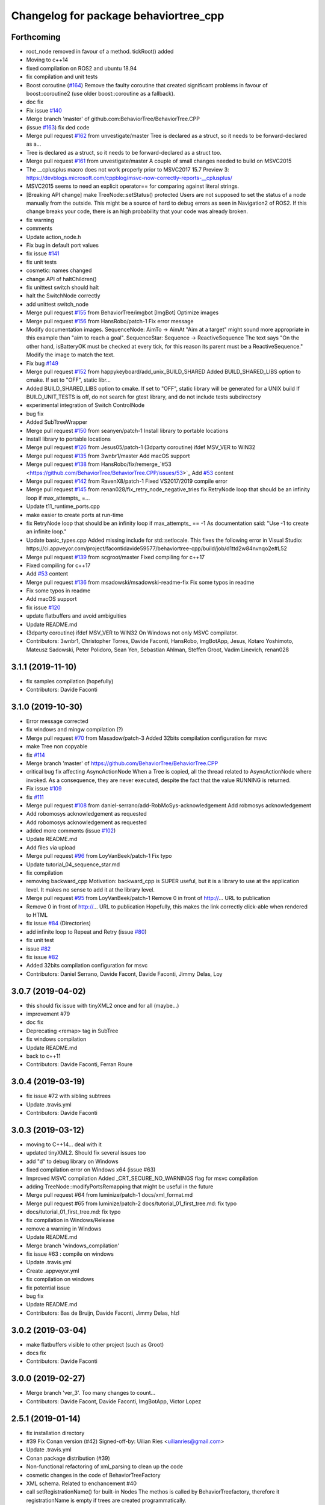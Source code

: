 ^^^^^^^^^^^^^^^^^^^^^^^^^^^^^^^^^^^^^^
Changelog for package behaviortree_cpp
^^^^^^^^^^^^^^^^^^^^^^^^^^^^^^^^^^^^^^

Forthcoming
-----------
* root_node removed in favour of a method. tickRoot() added
* Moving to c++14
* fixed compilation on ROS2 and ubuntu 18.94
* fix compilation and unit tests
* Boost coroutine (`#164 <https://github.com/BehaviorTree/BehaviorTree.CPP/issues/164>`_)
  Remove the faulty coroutine that created significant problems in favour of boost::coroutine2 (use older boost::coroutine as a fallback).
* doc fix
* Fix issue `#140 <https://github.com/BehaviorTree/BehaviorTree.CPP/issues/140>`_
* Merge branch 'master' of github.com:BehaviorTree/BehaviorTree.CPP
* (issue `#163 <https://github.com/BehaviorTree/BehaviorTree.CPP/issues/163>`_) fix ded code
* Merge pull request `#162 <https://github.com/BehaviorTree/BehaviorTree.CPP/issues/162>`_ from unvestigate/master
  Tree is declared as a struct, so it needs to be forward-declared as a…
* Tree is declared as a struct, so it needs to be forward-declared as a struct too.
* Merge pull request `#161 <https://github.com/BehaviorTree/BehaviorTree.CPP/issues/161>`_ from unvestigate/master
  A couple of small changes needed to build on MSVC2015
* The __cplusplus macro does not work properly prior to MSVC2017 15.7 Preview 3: https://devblogs.microsoft.com/cppblog/msvc-now-correctly-reports-__cplusplus/
* MSVC2015 seems to need an explicit operator== for comparing against literal strings.
* [Breaking API change] make TreeNode::setStatus() protected
  Users are not supposed to set the status of a node manually from the
  outside. This might be a source of hard to debug errors as seen in
  Navigation2 of ROS2.
  If this change breaks your code, there is an high probability that your
  code was already broken.
* fix warning
* comments
* Update action_node.h
* Fix bug in default port values
* fix issue `#141 <https://github.com/BehaviorTree/BehaviorTree.CPP/issues/141>`_
* fix unit tests
* cosmetic: names changed
* change API of haltChildren()
* fix unittest switch should halt
* halt the SwitchNode correctly
* add unittest switch_node
* Merge pull request `#155 <https://github.com/BehaviorTree/BehaviorTree.CPP/issues/155>`_ from BehaviorTree/imgbot
  [ImgBot] Optimize images
* Merge pull request `#156 <https://github.com/BehaviorTree/BehaviorTree.CPP/issues/156>`_ from HansRobo/patch-1
  Fix error message
* Modify documentation images.
  SequenceNode:
  AimTo -> AimAt
  "Aim at a target" might sound more appropriate in this example than "aim to reach a goal".
  SequenceStar:
  Sequence -> ReactiveSequence
  The text says "On the other hand, isBatteryOK must be checked at every tick,
  for this reason its parent must be a ReactiveSequence."
  Modify the image to match the text.
* Fix bug `#149 <https://github.com/BehaviorTree/BehaviorTree.CPP/issues/149>`_
* Merge pull request `#152 <https://github.com/BehaviorTree/BehaviorTree.CPP/issues/152>`_ from happykeyboard/add_unix_BUILD_SHARED
  Added BUILD_SHARED_LIBS option to cmake. If set to "OFF", static libr…
* Added BUILD_SHARED_LIBS option to cmake. If set to "OFF", static library will be generated
  for a UNIX build
  If BUILD_UNIT_TESTS is off, do not search for gtest library, and do not include tests subdirectory
* experimental integration of Switch ControlNode
* bug fix
* Added SubTtreeWrapper
* Merge pull request `#150 <https://github.com/BehaviorTree/BehaviorTree.CPP/issues/150>`_ from seanyen/patch-1
  Install library to portable locations
* Install library to portable locations
* Merge pull request `#126 <https://github.com/BehaviorTree/BehaviorTree.CPP/issues/126>`_ from Jesus05/patch-1
  (3dparty coroutine) ifdef MSV_VER to WIN32
* Merge pull request `#135 <https://github.com/BehaviorTree/BehaviorTree.CPP/issues/135>`_ from 3wnbr1/master
  Add macOS support
* Merge pull request `#138 <https://github.com/BehaviorTree/BehaviorTree.CPP/issues/138>`_ from HansRobo/fix/remerge\_`#53 <https://github.com/BehaviorTree/BehaviorTree.CPP/issues/53>`_
  Add `#53 <https://github.com/BehaviorTree/BehaviorTree.CPP/issues/53>`_ content
* Merge pull request `#142 <https://github.com/BehaviorTree/BehaviorTree.CPP/issues/142>`_ from RavenX8/patch-1
  Fixed VS2017/2019 compile error
* Merge pull request `#145 <https://github.com/BehaviorTree/BehaviorTree.CPP/issues/145>`_ from renan028/fix_retry_node_negative_tries
  fix RetryNode loop that should be an infinity loop if max_attempts\_ =…
* Update t11_runtime_ports.cpp
* make easier to create ports at run-time
* fix RetryNode loop that should be an infinity loop if max_attempts\_ == -1
  As documentation said:
  "Use -1 to create an infinite loop."
* Update basic_types.cpp
  Added missing include for std::setlocale. This fixes the following error in Visual Studio:
  https://ci.appveyor.com/project/facontidavide59577/behaviortree-cpp/build/job/d1ttd2w84nvnqo2e#L52
* Merge pull request `#139 <https://github.com/BehaviorTree/BehaviorTree.CPP/issues/139>`_ from scgroot/master
  Fixed compiling for c++17
* Fixed compiling for c++17
* Add `#53 <https://github.com/BehaviorTree/BehaviorTree.CPP/issues/53>`_ content
* Merge pull request `#136 <https://github.com/BehaviorTree/BehaviorTree.CPP/issues/136>`_ from msadowski/msadowski-readme-fix
  Fix some typos in readme
* Fix some typos in readme
* Add macOS support
* fix issue `#120 <https://github.com/BehaviorTree/BehaviorTree.CPP/issues/120>`_
* update flatbuffers and avoid ambiguities
* Update README.md
* (3dparty coroutine) ifdef MSV_VER to WIN32
  On Windows not only MSVC compilator.
* Contributors: 3wnbr1, Christopher Torres, Davide Faconti, HansRobo, ImgBotApp, Jesus, Kotaro Yoshimoto, Mateusz Sadowski, Peter Polidoro, Sean Yen, Sebastian Ahlman, Steffen Groot, Vadim Linevich, renan028

3.1.1 (2019-11-10)
------------------
* fix samples compilation (hopefully)
* Contributors: Davide Faconti

3.1.0 (2019-10-30)
------------------
* Error message corrected
* fix windows and mingw compilation (?)
* Merge pull request `#70 <https://github.com/BehaviorTree/BehaviorTree.CPP/issues/70>`_ from Masadow/patch-3
  Added 32bits compilation configuration for msvc
* make Tree non copyable
* fix `#114 <https://github.com/BehaviorTree/BehaviorTree.CPP/issues/114>`_
* Merge branch 'master' of https://github.com/BehaviorTree/BehaviorTree.CPP
* critical bug fix affecting AsyncActionNode
  When a Tree is copied, all the thread related to AsyncActionNode where
  invoked.
  As a consequence, they are never executed, despite the fact that the
  value RUNNING is returned.
* Fix issue `#109 <https://github.com/BehaviorTree/BehaviorTree.CPP/issues/109>`_
* fix `#111 <https://github.com/BehaviorTree/BehaviorTree.CPP/issues/111>`_
* Merge pull request `#108 <https://github.com/BehaviorTree/BehaviorTree.CPP/issues/108>`_ from daniel-serrano/add-RobMoSys-acknowledgement
  Add robmosys acknowledgement
* Add robomosys acknowledgement as requested
* Add robomosys acknowledgement as requested
* added more comments (issue `#102 <https://github.com/BehaviorTree/BehaviorTree.CPP/issues/102>`_)
* Update README.md
* Add files via upload
* Merge pull request `#96 <https://github.com/BehaviorTree/BehaviorTree.CPP/issues/96>`_ from LoyVanBeek/patch-1
  Fix typo
* Update tutorial_04_sequence_star.md
* fix compilation
* removing backward_cpp
  Motivation: backward_cpp is SUPER useful, but it is a library to use at
  the application level. It makes no sense to add it at the library level.
* Merge pull request `#95 <https://github.com/BehaviorTree/BehaviorTree.CPP/issues/95>`_ from LoyVanBeek/patch-1
  Remove 0 in front of http://... URL to publication
* Remove 0 in front of http://... URL to publication
  Hopefully, this makes the link correctly click-able when rendered to HTML
* fix issue `#84 <https://github.com/BehaviorTree/BehaviorTree.CPP/issues/84>`_ (Directories)
* add infinite loop to Repeat and Retry (issue `#80 <https://github.com/BehaviorTree/BehaviorTree.CPP/issues/80>`_)
* fix unit test
* issue `#82 <https://github.com/BehaviorTree/BehaviorTree.CPP/issues/82>`_
* fix issue `#82 <https://github.com/BehaviorTree/BehaviorTree.CPP/issues/82>`_
* Added 32bits compilation configuration for msvc
* Contributors: Daniel Serrano, Davide Facont, Davide Faconti, Jimmy Delas, Loy

3.0.7 (2019-04-02)
------------------
* this should fix issue with tinyXML2 once and for all (maybe...)
* improvement #79
* doc fix
* Deprecating <remap> tag in SubTree
* fix windows compilation
* Update README.md
* back to c++11
* Contributors: Davide Faconti, Ferran Roure

3.0.4 (2019-03-19)
------------------
* fix issue #72 with sibling subtrees
* Update .travis.yml
* Contributors: Davide Faconti

3.0.3 (2019-03-12)
------------------
* moving to C++14... deal with it
* updated tinyXML2. Should fix several issues too
* add "d" to debug library on Windows
* fixed compilation error on Windows x64 (issue #63)
* Improved MSVC compilation
  Added _CRT_SECURE_NO_WARNINGS flag for msvc compilation
* adding TreeNode::modifyPortsRemapping that might be useful in the future
* Merge pull request #64 from luminize/patch-1
  docs/xml_format.md
* Merge pull request #65 from luminize/patch-2
  docs/tutorial_01_first_tree.md: fix typo
* docs/tutorial_01_first_tree.md: fix typo
* fix compilation in Windows/Release
* remove a warning in Windows
* Update README.md
* Merge branch 'windows_compilation'
* fix issue #63 : compile on windows
* Update .travis.yml
* Create .appveyor.yml
* fix compilation on windows
* fix potential issue
* bug fix
* Update README.md
* Contributors: Bas de Bruijn,  Davide Faconti, Jimmy Delas, hlzl

3.0.2 (2019-03-04)
------------------
* make flatbuffers visible to other project (such as Groot)
* docs fix
* Contributors: Davide Faconti

3.0.0 (2019-02-27)
------------------
* Merge branch 'ver_3'. Too many changes to count...
* Contributors: Davide Facont, Davide Faconti, ImgBotApp, Victor Lopez

2.5.1 (2019-01-14)
------------------
* fix installation directory
* #39 Fix Conan version (#42)
  Signed-off-by: Uilian Ries <uilianries@gmail.com>
* Update .travis.yml
* Conan package distribution (#39)
* Non-functional refactoring of xml_parsing to clean up the code
* cosmetic changes in the code of BehaviorTreeFactory
* XML schema. Related to enchancement #40
* call setRegistrationName() for built-in Nodes
  The methos is called by BehaviorTreefactory, therefore it
  registrationName is empty if trees are created programmatically.
* Reset reference count when destroying logger (issue #38)
* Contributors: Davide Facont, Davide Faconti, Uilian Ries

2.5.0 (2018-12-12)
------------------
* Introducing SyncActionNode that is more self explaining and less ambiguous
* fix potential problem related to ControlNode::haltChildren()
* Adding example/test of navigation and recovery behavior. Related to issue #36
* Contributors: Davide Faconti

2.4.4 (2018-12-12)
------------------
* adding virtual TreeNode::onInit() [issue #33]
* fix issue #34 : if you don't implement convertFromString, it will compile but it may throw
* Pretty demangled names and obsolate comments removed
* bug fixes
* more comments
* [enhancement #32]: add CoroActionNode and rename ActionNode as "AsynActionNode"
  The name ActionNode was confusing and it has been deprecated.
* Update README.md
* removed old file
* Fix issue #31 : convertFromString mandatory for TreeNode::getParam, not Blackboard::get
* Cherry piking changes from PR #19 which solve issue #2 CONAN support
* Contributors: Davide Faconti

2.4.3 (2018-12-07)
------------------
* Merge branch 'master' into ros2
* removed old file
* Fix issue #31 : convertFromString mandatory for TreeNode::getParam, not Blackboard::get
* 2.4.3
* version bump
* Merge pull request #30 from nuclearsandwich/patch-1
  Fix typo in package name.
* Remove extra find_package(ament_cmake_gtest).
  This package should only be needed if BUILD_TESTING is on and is
  find_package'd below if ament_cmake is found and BUILD_TESTING is on.
* Fix typo in package name.
* added video to readme
* Cherry piking changes from PR #19 which solve issue #2 CONAN support
* Merge pull request #29 from nuclearsandwich/ament-gtest-dep
  Add test dependency on ament_cmake_gtest.
* Add test dependency on ament_cmake_gtest.
* fix travis removing CI
* Contributors: Davide Faconti, Steven! Ragnarök

2.4.2 (2018-12-05)
------------------
* support ament
* change to ament
* Contributors: Davide Faconti

2.4.1 (2018-12-05)
------------------
* fix warnings and dependencies in ROS, mainly related to ZMQ
* Contributors: Davide Faconti

2.4.0 (2018-12-05)
------------------
* Merge pull request #27 from mjeronimo/bt-12-4-2018
  Add support for ament/colcon build
* updated documentation
* Merge pull request #25 from BehaviorTree/include_xml
  Add the ability to include an XML from another one
* <include> supports ROS package getPath (issue #17)
* Trying to fix writeXML (issue #24)
* New feature: include XMl from other XMLs (issue #17)
* more verbose error message
* adding unit tests for Repeat and Retry nodes #23
* Bug fix in Retry and Repeat Decorators (needs unit test)
* Throw if the parameter in blackboard can't be read
* Try to prevent error #22 in user code
* changed the protocol of the XML
* fixing issue #22
* Contributors: Davide Faconti, Michael Jeronimo

2.3.0 (2018-11-28)
------------------
* Fix: registerBuilder did not register the manifest. It was "broken" as public API method
* Use the Pimpl idiom to hide zmq from the header file
* move header of minitrace in the cpp file
* Fixed a crash occuring when you didn't initialized a Tree object (#20)
* Fix issue #16
* add ParallelNode to pre-registered entries in factory (issue #13)
* removed M_PI
* Update the documentation
* Contributors: Davide Faconti, Jimmy Delas

2.2.0 (2018-11-20)
------------------
* fix typo
* method contains() added to BlackBoard
* back compatible API change to improve the wrapping of legacy code (issue #15)
  Eventually, SimpleAction, SimpleDecorators and SimpleCondition can use
  blackboard and NodeParameters too.
* reduce potential memory allocations using string_view
* fix important issue with SubtreeNode
* Read at every tick the parameter if Blackboard is used
* Adding NodeParameters to ParallelNode
* travis update
* merge pull request #14 related to #10 (with some minor changes)
* Fix issue #8 and warning reported in #4
  Fixed problem of visibility with TinyXML2
* Contributors: Davide Faconti, Uilian Ries 

2.1.0 (2018-11-16)
------------------
* version 2.1. New directory structure
* Contributors: Davide Faconti
